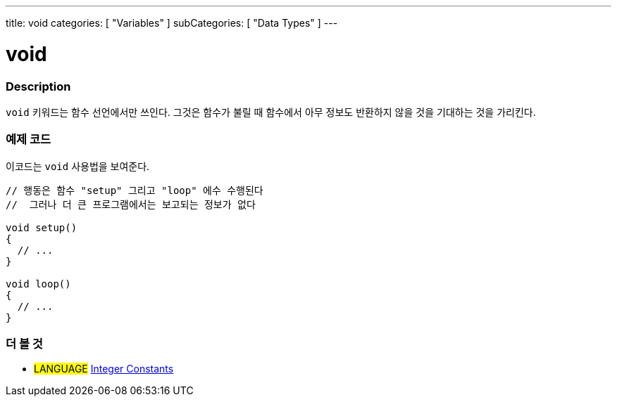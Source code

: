 ---
title: void
categories: [ "Variables" ]
subCategories: [ "Data Types" ]
---





= void


// OVERVIEW SECTION STARTS
[#overview]
--

[float]
=== Description
`void` 키워드는 함수 선언에서만 쓰인다.
그것은 함수가 불릴 때 함수에서 아무 정보도 반환하지 않을 것을 기대하는 것을 가리킨다.

[%hardbreaks]

--
// OVERVIEW SECTION ENDS




// HOW TO USE SECTION STARTS
[#howtouse]
--

[float]
=== 예제 코드
// Describe what the example code is all about and add relevant code   ►►►►► THIS SECTION IS MANDATORY ◄◄◄◄◄
이코드는 `void` 사용법을 보여준다.

[source,arduino]
----
// 행동은 함수 "setup" 그리고 "loop" 에수 수행된다
//  그러나 더 큰 프로그램에서는 보고되는 정보가 없다

void setup()
{
  // ...
}

void loop()
{
  // ...
}
----


--
// HOW TO USE SECTION ENDS


// SEE ALSO SECTION STARTS
[#see_also]
--

[float]
=== 더 볼 것

[role="language"]
* #LANGUAGE# link:../../constants/integerconstants[Integer Constants]

--
// SEE ALSO SECTION ENDS
